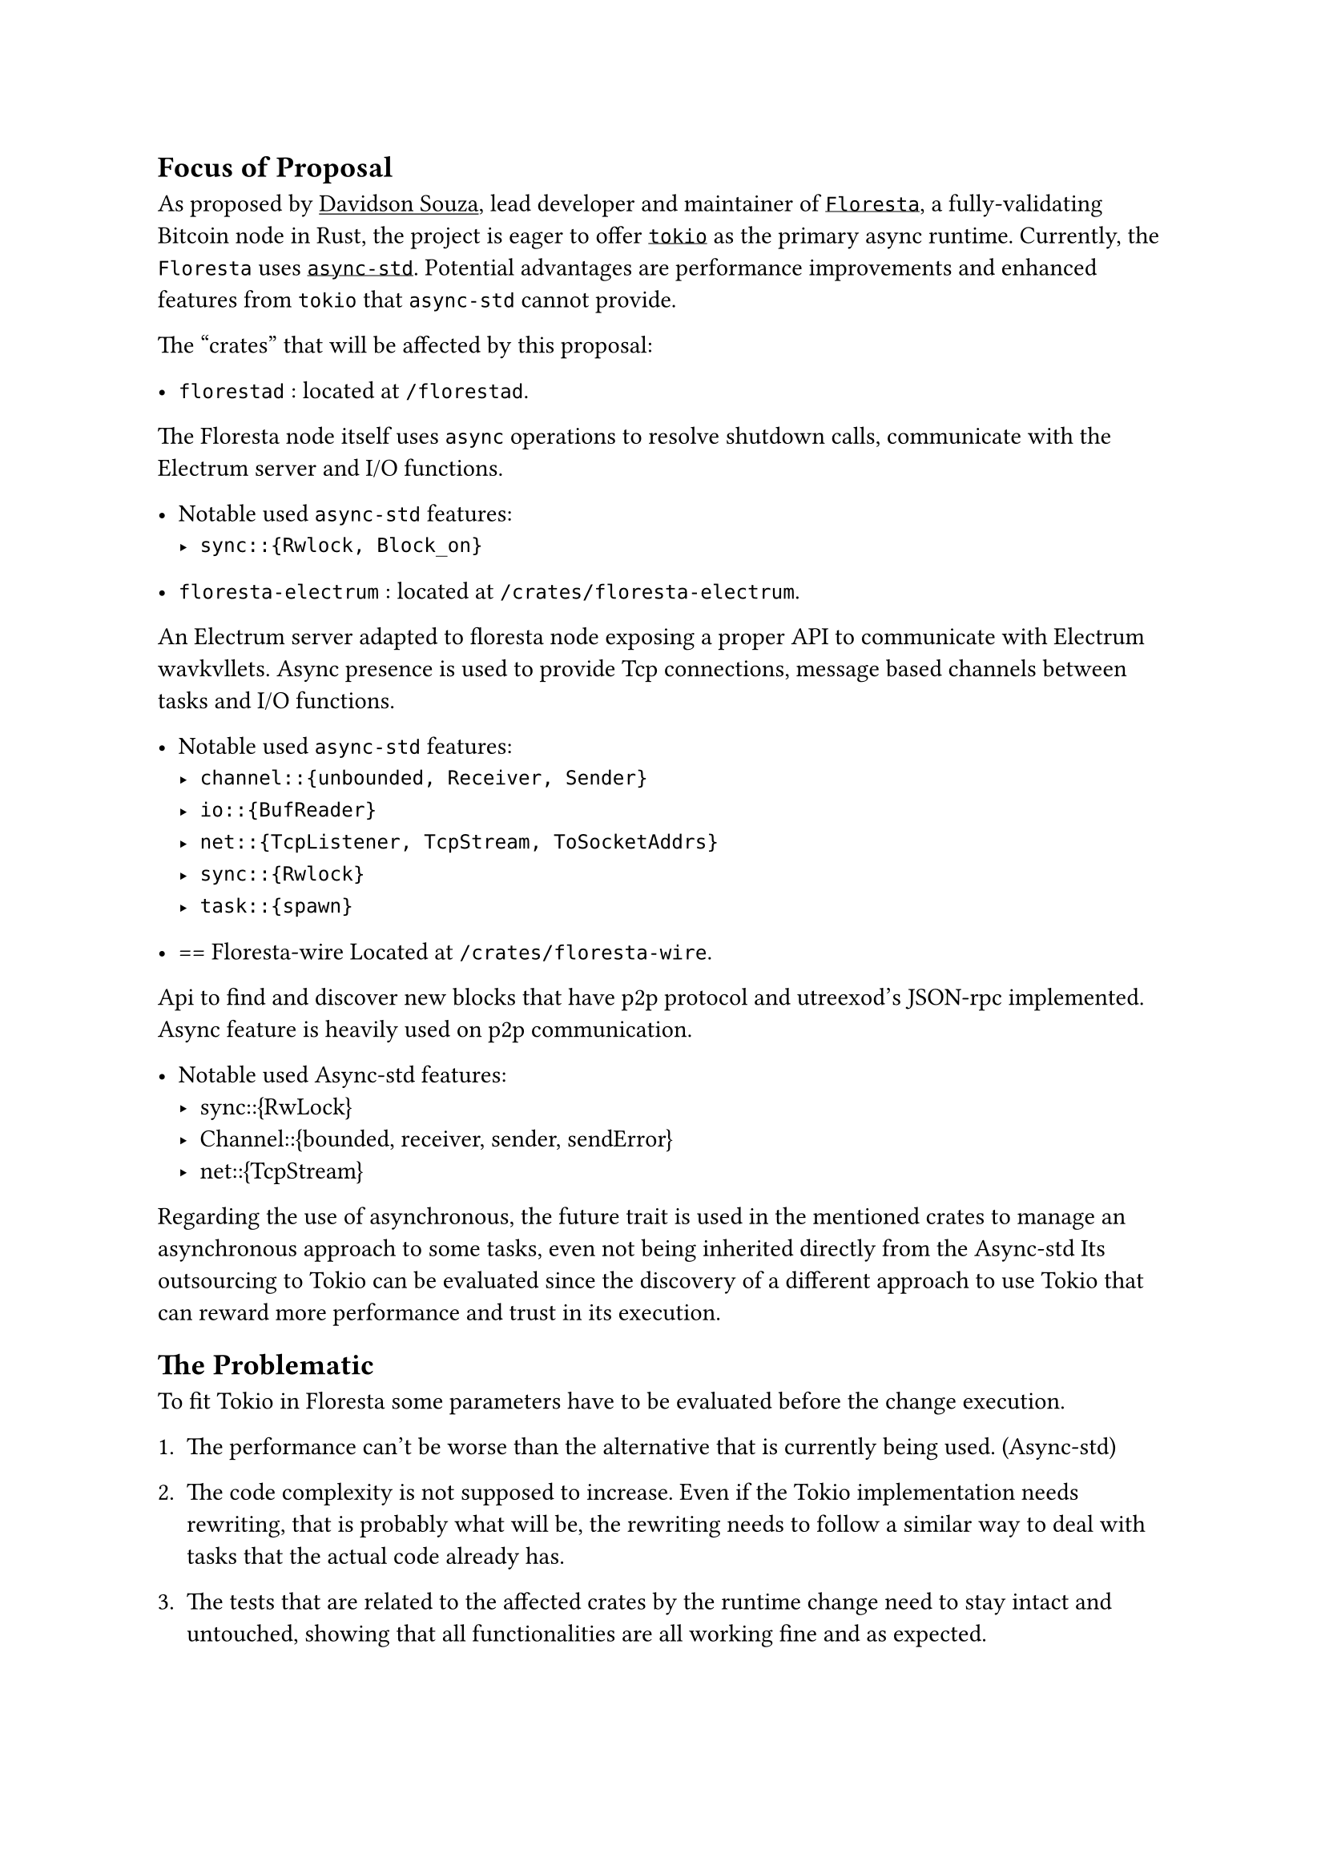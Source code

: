 #show link: underline

== Focus of Proposal <focus-of-proposal>

As proposed by #link("https://github.com/Davidson-Souza")[Davidson Souza],
lead developer and maintainer of #link("https://github.com/Davidson-Souza/Floresta")[`Floresta`], a fully-validating Bitcoin node in Rust,
the project is eager to offer #link("https://tokio.rs")[`tokio`] as the primary async runtime.
Currently, the `Floresta` uses #link("https://async.rs/")[`async-std`]. 
Potential advantages are performance improvements and enhanced features from `tokio` that `async-std` cannot provide.

The "crates" that will be affected by this proposal:

- `florestad` <florestad>: // these <FOO> are references
  located at `/florestad`.

The Floresta node itself uses `async` operations to resolve  shutdown calls,
communicate with the Electrum server and I/O functions.

- Notable used `async-std` features:
  - `sync::{Rwlock, Block_on}`

- `floresta-electrum`  <floresta-electrum>:
  located at `/crates/floresta-electrum`.

An Electrum server adapted to floresta node exposing a proper API to communicate with Electrum wavkvllets.
Async presence is used to provide Tcp connections, message based channels between tasks and I/O functions.

  - Notable used `async-std` features:
    - `channel::{unbounded, Receiver, Sender}`
    - `io::{BufReader}`
    - `net::{TcpListener, TcpStream, ToSocketAddrs}`
    - `sync::{Rwlock}`
    - `task::{spawn}`

// Fiz ate AQUI mas voce entedeu a idea
// veja https://typst.app/docs/

- == Floresta-wire <floresta-wire>
  Located at `/crates/floresta-wire`.

Api to find and discover new blocks that have p2p protocol and utreexod’s JSON-rpc implemented. Async feature is heavily used on p2p communication.

- Notable used Async-std features:
  - sync::{RwLock}
  - Channel::{bounded, receiver, sender, sendError}
  - net::{TcpStream}

Regarding the use of asynchronous, the future trait is used in the mentioned crates to manage an asynchronous approach to some tasks, even not being inherited directly from the Async-std Its outsourcing to Tokio can be evaluated since the discovery of a different approach to use Tokio that can reward more performance and trust in its execution.

== The Problematic <the-problematic>
To fit Tokio in Floresta some parameters have to be evaluated before the change execution.

+ The performance can’t be worse than the alternative that is currently being used. (Async-std)

+ The code complexity is not supposed to increase. Even if the Tokio implementation needs rewriting, that is probably what will be, the rewriting needs to follow a similar way to deal with tasks that the actual code already has.

+ The tests that are related to the affected crates by the runtime change need to stay intact and untouched, showing that all functionalities are all working fine and as expected.

== Steps Planning <steps-planning>
The next steps covers the main purpose of the proposal, extras and possibilities that will come with the dependency change will be described and explored at After Party.

+ Floresta-Wire, Floresta-Electrum and Florestad Rust test battery for internal functions and Python test battery for mocking external cases and performance cover, focused on async functionalities. Deeper understanding of the project. #strong[\(1 - 2 weeks).]

+ Floresta-Wire async functionalities dependencies from Async-std to Tokio. #strong[\( 1 - 2 weeks).]

+ Floresta-Electrum async functionalities dependencies from Async-std to Tokio. #strong[\(8 - 12 days).]

+ Florestad async functionalities dependencies from Async-std to Tokio. #strong[\(8 - 12 days).]

The estimated work time may vary depending on problems encountered during the execution of the proposal even if, in this document, defined for organized work, properly documented, Error handling and covering possible errors.

== After Party <after-party>
After the sucessfull integration of Tokio, the good pratices in code versioning (see #link(<code-versioning-planning>)[code versioning planning]) can introduce us to an opportunity to integrate a good feature to Floresta portability, #link(<agnostic-runtime>)[Agnostic Runtime].

=== Agnostic runtime <agnostic-runtime>
Agnostic, outside the context of the religious meaning, can infer something that is "unattached" of another thing. In this project context we can "unattach" the Async runtime that rust outsorced to the community in a trade for just a little boilerplate and some "redesign" in how the async functions works for floresta.

This is a rust example of how things could work:

```rust

use std::{future::Future, process::Output};
use anyhow::Result;
use std::marker::Send;
use async_std::task::{self as std_task};
use tokio::task::{spawn as tokio_spawn};


trait Asyncfunctions {
    async fn task<F, T>(&self,t: F) -> T where  F: Future<Output = T> + Send + 'static,
    T: Send + 'static;
}
struct Stdeisync;

struct TokioRuntime;

impl Asyncfunctions for TokioRuntime{
    async fn task<F, T>(&self,t: F) -> T  where  F: Future<Output = T> + Send + 'static,
    T: Send + 'static{
        tokio_spawn(t).await.unwrap()
    }
}
impl Asyncfunctions for Stdeisync{
    async fn task<F, T>(&self,t: F) -> T where  F: Future<Output = T> + Send + 'static,
    T: Send + 'static{
        std_task::spawn(t).await
    }
}

async fn agnostic_function<F: Asyncfunctions> (runtime: F) -> Result<()> {
    let task = runtime.task( async {
            let mut i = 0;
            for j in 0..1_000_000_000 {
                i += 1;
            }
            println!("one billion is reached. i:{}", i );
    });
    task.await;
    Ok(())
}
#[tokio::main]
async fn main() {

    println!("print one billion using Async-std funtions:");
    let _ =  agnostic_function(Stdeisync);
    println!("print one billion using tokio functions:");
    let _ =  agnostic_function(TokioRuntime).await;

}
```

See that in `agnostic_function()` we can use the the [Dependency injetcion](https://en.wikipedia.org/wiki/Dependency_injection) technique to make async funtions use the library that we want to henrerit the funcions, in this case, `Async-std` and `Tokio` are used. both functions work as expected using eachother runtime just printing:

```shell
print one billion using Async-std funtions:
one billion is reached. i:1000000000
print one billion using tokio functions:
one billion is reached. i:1000000000
```
In the exemple, using Tokio runtime. 

Since the runtime needs to be declared in the code, with cargo features and Rust macros

== Code versioning planning <code-versioning-planning>
== Good to read (fonts): <good-to-read-fonts>
#link("https://async.rs/")[Async-std]

#link("https://tokio.rs/Async")[Tokio]

#link("https://github.com/smol-rs/smol")[smol-rs]

#link(
  "https://www.youtube.com/watch?v=w1vKAUor-4o",
)[Runtime agsnostic async crates by Zeeshan Ali].

#link(
  "https://www.summerofbitcoin.org/project-ideas-details/floresta/r/recCx3APdQ11FICfZ",
)[Summer of Bitcoin website proposal]

#link(
  "https://github.com/Davidson-Souza/Floresta/issues/144",
)[\#144 \[SoB\]: Move Async-std to Tokio]
